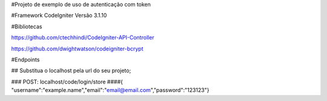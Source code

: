 #Projeto de exemplo de uso de autenticação com token

#Framework
CodeIgniter Versão 3.1.10

#Bibliotecas

https://github.com/ctechhindi/CodeIgniter-API-Controller

https://github.com/dwightwatson/codeigniter-bcrypt


#Endpoints

## Substitua o localhost pela url do seu projeto;

### POST: localhost/code/login/store
####{ "username":"example.name","email":"email@email.com","password":"123123"}